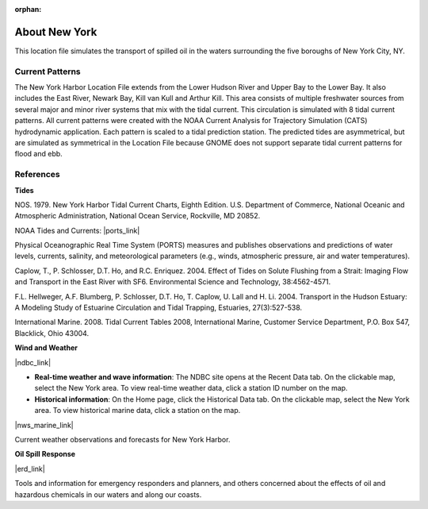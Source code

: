 :orphan:

.. keywords
   New York, Hudson, Newark, Kill van Kull, Arthur Kill, Upper, Lower, bay, location

.. _new_york_harbor_tech:

About New York
^^^^^^^^^^^^^^^^^^^^^^^^^^^^^^^^^^^^^^^^^^^

This location file simulates the transport of spilled oil in the waters surrounding the five boroughs of New York City, NY.


Current Patterns
==================

The New York Harbor Location File extends from the Lower Hudson River and Upper Bay to the Lower Bay. It also includes the East River, Newark Bay, Kill van Kull and Arthur Kill. This area consists of multiple freshwater sources from several major and minor river systems that mix with the tidal current. This circulation is simulated with 8 tidal current patterns. All current patterns were created with the NOAA Current Analysis for Trajectory Simulation (CATS) hydrodynamic application. Each pattern is scaled to a tidal prediction station. The predicted tides are asymmetrical, but are simulated as symmetrical in the Location File because GNOME does not support separate tidal current patterns for flood and ebb. 


References
==================================================


**Tides**

NOS. 1979. New York Harbor Tidal Current Charts, Eighth Edition. U.S. Department of Commerce, National Oceanic and Atmospheric Administration, National Ocean Service, Rockville, MD 20852.

NOAA Tides and Currents: |ports_link|

Physical Oceanographic Real Time System (PORTS) measures and publishes observations and predictions of water levels, currents, salinity, and meteorological parameters (e.g., winds, atmospheric pressure, air and water temperatures).

Caplow, T., P. Schlosser, D.T. Ho, and R.C. Enriquez. 2004. Effect of Tides on Solute Flushing from a Strait: Imaging Flow and Transport in the East River with SF6. Environmental Science and Technology, 38:4562-4571.

F.L. Hellweger, A.F. Blumberg, P. Schlosser, D.T. Ho, T. Caplow, U. Lall and H. Li. 2004. Transport in the Hudson Estuary: A Modeling Study of Estuarine Circulation and Tidal Trapping, Estuaries, 27(3):527-538.

International Marine. 2008. Tidal Current Tables 2008, International Marine, Customer Service Department, P.O. Box 547, Blacklick, Ohio 43004.


**Wind and Weather**

|ndbc_link|

* **Real-time weather and wave information**: The NDBC site opens at the Recent Data tab. On the clickable map, select the New York area. To view real-time weather data, click a station ID number on the map.

* **Historical information**: On the Home page, click the Historical Data tab. On the clickable map, select the New York area. To view historical marine data, click a station on the map.

|nws_marine_link|

Current weather observations and forecasts for New York Harbor.


**Oil Spill Response**

|erd_link|

Tools and information for emergency responders and planners, and others concerned about the effects of oil and hazardous chemicals in our waters and along our coasts.

.. |ports_link| raw:: html

   <a href="http://tidesandcurrents.noaa.gov/ports/index.shtml?port=ny" target="_blank">New York/New Jersey Harbor PORTS</a>

.. |ndbc_link| raw:: html

   <a href="http://www.ndbc.noaa.gov" target="_blank">National Data Buoy Center</a>

.. |nws_marine_link| raw:: html

   <a href="http://forecast.weather.gov/shmrn.php?mz=anz338" target="_blank">National Weather Service Marine Forecast: New York Harbor</a>

.. |erd_link| raw:: html

   <a href="http://response.restoration.noaa.gov" target="_blank">NOAA's Emergency Response Division (ERD)</a>

